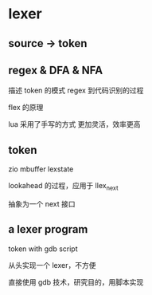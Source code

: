 * lexer

** source -> token


** regex & DFA & NFA

描述 token 的模式
regex 到代码识别的过程

flex 的原理


lua 采用了手写的方式
更加灵活，效率更高


** token

zio
mbuffer
lexstate


lookahead 的过程，应用于 llex_next


抽象为一个 next 接口


** a lexer program

token with gdb script

从头实现一个 lexer，不方便

直接使用 gdb 技术，研究目的，用脚本实现


